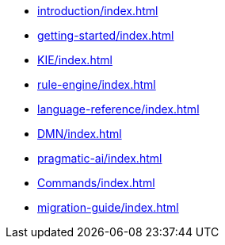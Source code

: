 * xref:introduction/index.adoc[leveloffset=+1]
* xref:getting-started/index.adoc[leveloffset=+1]
* xref:KIE/index.adoc[leveloffset=+1]
* xref:rule-engine/index.adoc[leveloffset=+1]
* xref:language-reference/index.adoc[leveloffset=+1]
* xref:DMN/index.adoc[leveloffset=+1]
* xref:pragmatic-ai/index.adoc[leveloffset=+1]
* xref:Commands/index.adoc[leveloffset=+1]
* xref:migration-guide/index.adoc[leveloffset=+1]
